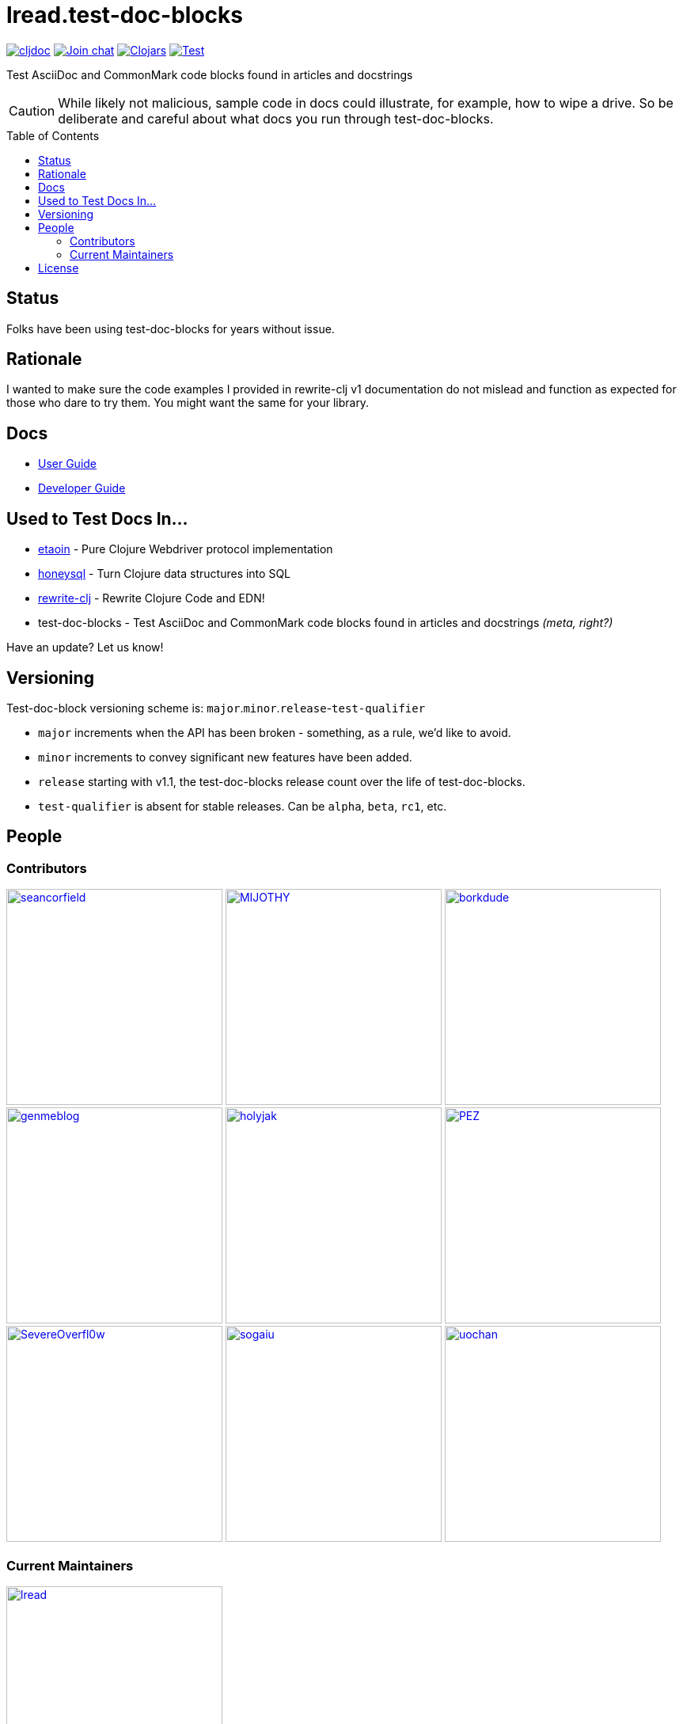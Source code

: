 = lread.test-doc-blocks
:project-coords: lread/test-doc-blocks
:deploy-coords: com.github.{project-coords}
ifdef::env-github[]
:tip-caption: :bulb:
:note-caption: :information_source:
:important-caption: :heavy_exclamation_mark:
:caution-caption: :fire:
:warning-caption: :warning:
endif::[]
:toc: macro

https://cljdoc.org/d/{deploy-coords}/CURRENT[image:https://cljdoc.org/badge/{deploy-coords}[cljdoc]]
https://clojurians.slack.com/archives/C02NSHB3T0A[image:https://img.shields.io/badge/slack-join_chat-brightgreen.svg[Join chat]]
https://clojars.org/{deploy-coords}[image:https://img.shields.io/clojars/v/{deploy-coords}.svg[Clojars]]
https://github.com/{project-coords}/actions?query=workflow%3ATest[image:https://github.com/{project-coords}/workflows/Test/badge.svg[Test]]

Test AsciiDoc and CommonMark code blocks found in articles and docstrings

[CAUTION]
====
While likely not malicious, sample code in docs could illustrate, for example, how to wipe a drive.
So be deliberate and careful about what docs you run through test-doc-blocks.
====

toc::[]

== Status

Folks have been using test-doc-blocks for years without issue.

== Rationale
I wanted to make sure the code examples I provided in rewrite-clj v1 documentation do not mislead and function as expected for those who dare to try them.
You might want the same for your library.

== Docs

* link:doc/01-user-guide.adoc[User Guide]
* link:doc/02-developer-guide.adoc[Developer Guide]

== Used to Test Docs In...

* https://github.com/clj-commons/etaoin[etaoin] - Pure Clojure Webdriver protocol implementation 
* https://github.com/seancorfield/honeysql[honeysql] - Turn Clojure data structures into SQL
* https://github.com/clj-commons/rewrite-clj[rewrite-clj] - Rewrite Clojure Code and EDN!
* test-doc-blocks - Test AsciiDoc and CommonMark code blocks found in articles and docstrings _(meta, right?)_

Have an update? Let us know!

== Versioning

Test-doc-block versioning scheme is: `major`.`minor`.`release`-`test-qualifier`

* `major` increments when the API has been broken - something, as a rule, we'd like to avoid.
* `minor` increments to convey significant new features have been added.
* `release` starting with v1.1, the test-doc-blocks release count over the life of test-doc-blocks.
* `test-qualifier` is absent for stable releases. Can be `alpha`, `beta`, `rc1`, etc.

== People

=== Contributors
// Contributors updated by script, do not edit
// AUTO-GENERATED:CONTRIBUTORS-START
:imagesdir: ./doc/generated/contributors
[]
--
image:seancorfield.png[seancorfield,width=273,link="https://github.com/seancorfield"]
image:MIJOTHY.png[MIJOTHY,width=273,link="https://github.com/MIJOTHY"]
image:borkdude.png[borkdude,width=273,link="https://github.com/borkdude"]
image:genmeblog.png[genmeblog,width=273,link="https://github.com/genmeblog"]
image:holyjak.png[holyjak,width=273,link="https://github.com/holyjak"]
image:PEZ.png[PEZ,width=273,link="https://github.com/PEZ"]
image:SevereOverfl0w.png[SevereOverfl0w,width=273,link="https://github.com/SevereOverfl0w"]
image:sogaiu.png[sogaiu,width=273,link="https://github.com/sogaiu"]
image:uochan.png[uochan,width=273,link="https://github.com/uochan"]
--
// AUTO-GENERATED:CONTRIBUTORS-END

=== Current Maintainers
// Maintainers updated by script, do not edit
// AUTO-GENERATED:MAINTAINERS-START
:imagesdir: ./doc/generated/contributors
[]
--
image:lread.png[lread,width=273,link="https://github.com/lread"]
--
// AUTO-GENERATED:MAINTAINERS-END

== License
Copyright © 2024 Lee Read, all rights reserved.

Distributed under the EPL License, same as Clojure.
See LICENSE.

Based on concepts in @seancorfield's https://github.com/seancorfield/readme[readme], which is distributed under EPL v1.0 or later.
